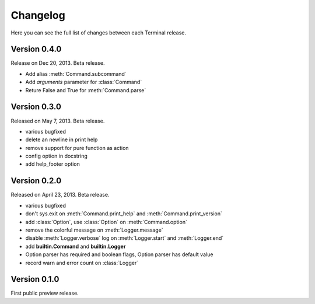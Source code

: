 Changelog
=========

Here you can see the full list of changes between each Terminal release.

.. module:: terminal


Version 0.4.0
-------------

Release on Dec 20, 2013. Beta release.

* Add alias :meth:`Command.subcommand`
* Add `arguments` parameter for :class:`Command`
* Reture False and True for :meth:`Command.parse`

Version 0.3.0
-------------

Released on May 7, 2013. Beta release.

* various bugfixed
* delete an newline in print help
* remove support for pure function as action
* config option in docstring
* add help_footer option


Version 0.2.0
-------------

Released on April 23, 2013. Beta release.

* various bugfixed
* don't sys.exit on :meth:`Command.print_help` and :meth:`Command.print_version`
* add :class:`Option`, use :class:`Option` on :meth:`Command.option`
* remove the colorful message on :meth:`Logger.message`
* disable :meth:`Logger.verbose` log on :meth:`Logger.start` and :meth:`Logger.end`
* add **builtin.Command** and **builtin.Logger**
* Option parser has required and boolean flags, Option parser has default value
* record warn and error count on :class:`Logger`


Version 0.1.0
-------------

First public preview release.
